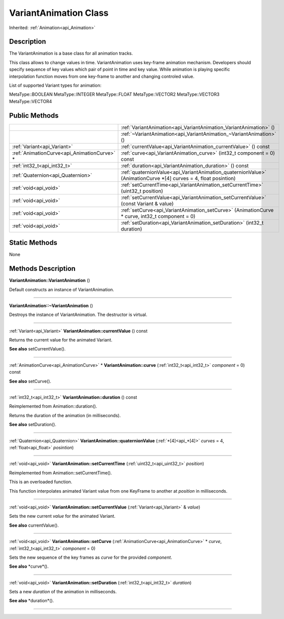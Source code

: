 .. _api_VariantAnimation:
VariantAnimation Class
================

Inherited: :ref:`Animation<api_Animation>`

.. _api_VariantAnimation_description:
Description
-----------

The VariantAnimation is a base class for all animation tracks.

This class allows to change values in time. VariantAnimation uses key-frame animation mechanism. Developers should specify sequence of key values which pair of point in time and key value. While animation is playing specific interpolation function moves from one key-frame to another and changing controled value.

List of supported Variant types for animation:


MetaType::BOOLEAN
MetaType::INTEGER
MetaType::FLOAT
MetaType::VECTOR2
MetaType::VECTOR3
MetaType::VECTOR4




.. _api_VariantAnimation_public:
Public Methods
--------------

+---------------------------------------------+------------------------------------------------------------------------------------------------------------------+
|                                             | :ref:`VariantAnimation<api_VariantAnimation_VariantAnimation>` ()                                                |
+---------------------------------------------+------------------------------------------------------------------------------------------------------------------+
|                                             | :ref:`~VariantAnimation<api_VariantAnimation_~VariantAnimation>` ()                                              |
+---------------------------------------------+------------------------------------------------------------------------------------------------------------------+
|                 :ref:`Variant<api_Variant>` | :ref:`currentValue<api_VariantAnimation_currentValue>` () const                                                  |
+---------------------------------------------+------------------------------------------------------------------------------------------------------------------+
| :ref:`AnimationCurve<api_AnimationCurve>` * | :ref:`curve<api_VariantAnimation_curve>` (int32_t  component = 0) const                                          |
+---------------------------------------------+------------------------------------------------------------------------------------------------------------------+
|                 :ref:`int32_t<api_int32_t>` | :ref:`duration<api_VariantAnimation_duration>` () const                                                          |
+---------------------------------------------+------------------------------------------------------------------------------------------------------------------+
|           :ref:`Quaternion<api_Quaternion>` | :ref:`quaternionValue<api_VariantAnimation_quaternionValue>` (AnimationCurve *[4]  curves = 4, float  posintion) |
+---------------------------------------------+------------------------------------------------------------------------------------------------------------------+
|                       :ref:`void<api_void>` | :ref:`setCurrentTime<api_VariantAnimation_setCurrentTime>` (uint32_t  position)                                  |
+---------------------------------------------+------------------------------------------------------------------------------------------------------------------+
|                       :ref:`void<api_void>` | :ref:`setCurrentValue<api_VariantAnimation_setCurrentValue>` (const Variant & value)                             |
+---------------------------------------------+------------------------------------------------------------------------------------------------------------------+
|                       :ref:`void<api_void>` | :ref:`setCurve<api_VariantAnimation_setCurve>` (AnimationCurve * curve, int32_t  component = 0)                  |
+---------------------------------------------+------------------------------------------------------------------------------------------------------------------+
|                       :ref:`void<api_void>` | :ref:`setDuration<api_VariantAnimation_setDuration>` (int32_t  duration)                                         |
+---------------------------------------------+------------------------------------------------------------------------------------------------------------------+



.. _api_VariantAnimation_static:
Static Methods
--------------

None

.. _api_VariantAnimation_methods:
Methods Description
-------------------

.. _api_VariantAnimation_VariantAnimation:

**VariantAnimation::VariantAnimation** ()

Default constructs an instance of VariantAnimation.

----

.. _api_VariantAnimation_~VariantAnimation:

**VariantAnimation::~VariantAnimation** ()

Destroys the instance of VariantAnimation. The destructor is virtual.

----

.. _api_VariantAnimation_currentValue:

:ref:`Variant<api_Variant>`  **VariantAnimation::currentValue** () const

Returns the current value for the animated Variant.

**See also** setCurrentValue().

----

.. _api_VariantAnimation_curve:

:ref:`AnimationCurve<api_AnimationCurve>` * **VariantAnimation::curve** (:ref:`int32_t<api_int32_t>`  *component* = 0) const

**See also** setCurve().

----

.. _api_VariantAnimation_duration:

:ref:`int32_t<api_int32_t>`  **VariantAnimation::duration** () const

Reimplemented from Animation::duration().

Returns the duration of the animation (in milliseconds).

**See also** setDuration().

----

.. _api_VariantAnimation_quaternionValue:

:ref:`Quaternion<api_Quaternion>`  **VariantAnimation::quaternionValue** (:ref:`*[4]<api_*[4]>`  *curves* = 4, :ref:`float<api_float>`  *posintion*)

----

.. _api_VariantAnimation_setCurrentTime:

:ref:`void<api_void>`  **VariantAnimation::setCurrentTime** (:ref:`uint32_t<api_uint32_t>`  *position*)

Reimplemented from Animation::setCurrentTime().

This is an overloaded function.

This function interpolates animated Variant value from one KeyFrame to another at *position* in milliseconds.

----

.. _api_VariantAnimation_setCurrentValue:

:ref:`void<api_void>`  **VariantAnimation::setCurrentValue** (:ref:`Variant<api_Variant>` & *value*)

Sets the new current *value* for the animated Variant.

**See also** currentValue().

----

.. _api_VariantAnimation_setCurve:

:ref:`void<api_void>`  **VariantAnimation::setCurve** (:ref:`AnimationCurve<api_AnimationCurve>` * *curve*, :ref:`int32_t<api_int32_t>`  *component* = 0)

Sets the new sequence of the key frames as *curve* for the provided *component*.

**See also** *curve*().

----

.. _api_VariantAnimation_setDuration:

:ref:`void<api_void>`  **VariantAnimation::setDuration** (:ref:`int32_t<api_int32_t>`  *duration*)

Sets a new *duration* of the animation in milliseconds.

**See also** *duration*().

----


